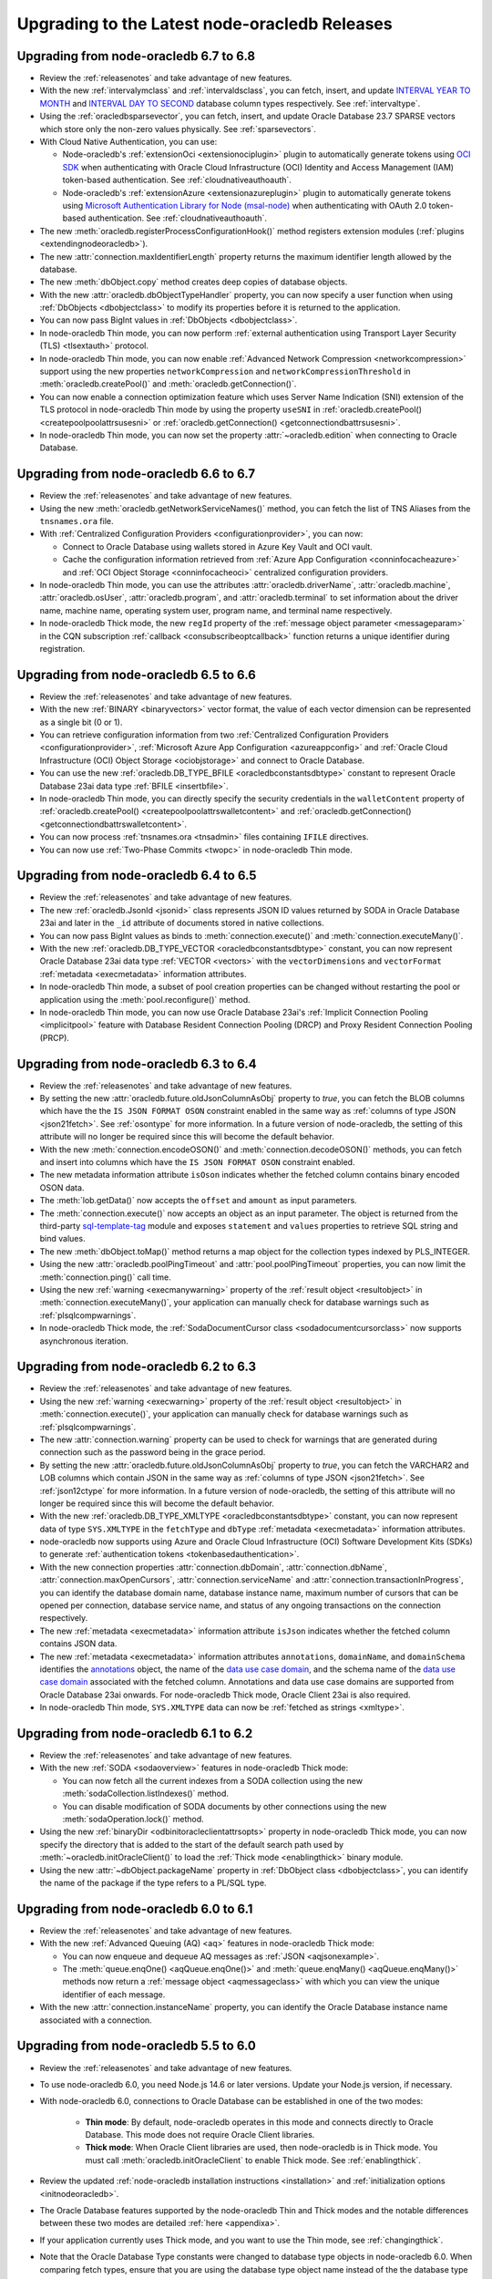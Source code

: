 .. _migrate:

**********************************************
Upgrading to the Latest node-oracledb Releases
**********************************************

.. _upgradev67v68:

Upgrading from node-oracledb 6.7 to 6.8
=======================================

- Review the :ref:`releasenotes` and take advantage of new features.

- With the new :ref:`intervalymclass` and :ref:`intervaldsclass`, you can
  fetch, insert, and update `INTERVAL YEAR TO MONTH <https://www.oracle.com/
  pls/topic/lookup?ctx=dblatest&id=GUID-7690645A-0EE3-46CA-90DE-
  C96DF5A01F8F>`__ and `INTERVAL DAY TO SECOND <https://www.oracle.com/pls/
  topic/lookup?ctx=dblatest&id=GUID-7690645A-0EE3-46CA-90DE-C96DF5A01F8F>`__
  database column types respectively. See :ref:`intervaltype`.

- Using the :ref:`oracledbsparsevector`, you can fetch, insert, and update
  Oracle Database 23.7 SPARSE vectors which store only the non-zero values
  physically. See :ref:`sparsevectors`.

- With Cloud Native Authentication, you can use:

  - Node-oracledb's :ref:`extensionOci <extensionociplugin>` plugin to
    automatically generate tokens using `OCI SDK <https://www.npmjs.com/
    package/oci-sdk>`__ when authenticating with Oracle Cloud Infrastructure
    (OCI) Identity and Access Management (IAM) token-based authentication. See
    :ref:`cloudnativeauthoauth`.

  - Node-oracledb's :ref:`extensionAzure <extensionazureplugin>` plugin to
    automatically generate tokens using `Microsoft Authentication Library for
    Node (msal-node) <https://www.npmjs.com/package/@azure/msal-node>`__ when
    authenticating with OAuth 2.0 token-based authentication. See
    :ref:`cloudnativeauthoauth`.

- The new :meth:`oracledb.registerProcessConfigurationHook()` method registers
  extension modules (:ref:`plugins <extendingnodeoracledb>`).

- The new :attr:`connection.maxIdentifierLength` property returns the maximum
  identifier length allowed by the database.

- The new :meth:`dbObject.copy` method creates deep copies of database
  objects.

- With the new :attr:`oracledb.dbObjectTypeHandler` property, you can now
  specify a user function when using :ref:`DbObjects <dbobjectclass>` to
  modify its properties before it is returned to the application.

- You can now pass BigInt values in :ref:`DbObjects <dbobjectclass>`.

- In node-oracledb Thin mode, you can now perform :ref:`external
  authentication using Transport Layer Security (TLS) <tlsextauth>` protocol.

- In node-oracledb Thin mode, you can now enable :ref:`Advanced Network
  Compression <networkcompression>` support using the new properties
  ``networkCompression`` and ``networkCompressionThreshold`` in
  :meth:`oracledb.createPool()` and :meth:`oracledb.getConnection()`.

- You can now enable a connection optimization feature which uses Server Name
  Indication (SNI) extension of the TLS protocol in node-oracledb Thin mode
  by using the property ``useSNI`` in
  :ref:`oracledb.createPool() <createpoolpoolattrsusesni>` or
  :ref:`oracledb.getConnection() <getconnectiondbattrsusesni>`.

- In node-oracledb Thin mode, you can now set the property
  :attr:`~oracledb.edition` when connecting to Oracle Database.

.. _upgradev66v67:

Upgrading from node-oracledb 6.6 to 6.7
=======================================

- Review the :ref:`releasenotes` and take advantage of new features.

- Using the new :meth:`oracledb.getNetworkServiceNames()` method, you can
  fetch the list of TNS Aliases from the ``tnsnames.ora`` file.

- With :ref:`Centralized Configuration Providers <configurationprovider>`, you
  can now:

  - Connect to Oracle Database using wallets stored in Azure Key Vault and OCI
    vault.

  - Cache the configuration information retrieved from
    :ref:`Azure App Configuration <conninfocacheazure>` and
    :ref:`OCI Object Storage <conninfocacheoci>` centralized configuration
    providers.

- In node-oracledb Thin mode, you can use the attributes
  :attr:`oracledb.driverName`, :attr:`oracledb.machine`,
  :attr:`oracledb.osUser`, :attr:`oracledb.program`, and
  :attr:`oracledb.terminal` to set information about the driver name, machine
  name, operating system user, program name, and terminal name respectively.

- In node-oracledb Thick mode, the new ``regId`` property of the
  :ref:`message object parameter <messageparam>` in the CQN subscription
  :ref:`callback <consubscribeoptcallback>` function returns a unique
  identifier during registration.

.. _upgradev65v66:

Upgrading from node-oracledb 6.5 to 6.6
=======================================

- Review the :ref:`releasenotes` and take advantage of new features.

- With the new :ref:`BINARY <binaryvectors>` vector format, the value
  of each vector dimension can be represented as a single bit (0 or 1).

- You can retrieve configuration information from two
  :ref:`Centralized Configuration Providers <configurationprovider>`,
  :ref:`Microsoft Azure App Configuration <azureappconfig>` and
  :ref:`Oracle Cloud Infrastructure (OCI) Object Storage <ociobjstorage>`
  and connect to Oracle Database.

- You can use the new :ref:`oracledb.DB_TYPE_BFILE <oracledbconstantsdbtype>`
  constant to represent Oracle Database 23ai data type
  :ref:`BFILE <insertbfile>`.

- In node-oracledb Thin mode, you can directly specify the security
  credentials in the ``walletContent`` property of
  :ref:`oracledb.createPool() <createpoolpoolattrswalletcontent>` and
  :ref:`oracledb.getConnection() <getconnectiondbattrswalletcontent>`.

- You can now process :ref:`tnsnames.ora <tnsadmin>` files containing ``IFILE``
  directives.

- You can now use :ref:`Two-Phase Commits <twopc>` in node-oracledb Thin mode.

.. _upgradev64v65:

Upgrading from node-oracledb 6.4 to 6.5
=======================================

- Review the :ref:`releasenotes` and take advantage of new features.

- The new :ref:`oracledb.JsonId <jsonid>` class represents JSON ID values
  returned by SODA in Oracle Database 23ai and later in the ``_id`` attribute
  of documents stored in native collections.

- You can now pass BigInt values as binds to :meth:`connection.execute()` and
  :meth:`connection.executeMany()`.

- With the new :ref:`oracledb.DB_TYPE_VECTOR <oracledbconstantsdbtype>`
  constant, you can now represent Oracle Database 23ai data type
  :ref:`VECTOR <vectors>` with the ``vectorDimensions`` and ``vectorFormat``
  :ref:`metadata <execmetadata>` information attributes.

- In node-oracledb Thin mode, a subset of pool creation properties can be
  changed without restarting the pool or application using the
  :meth:`pool.reconfigure()` method.

- In node-oracledb Thin mode, you can now use Oracle Database 23ai's
  :ref:`Implicit Connection Pooling <implicitpool>` feature with Database
  Resident Connection Pooling (DRCP) and Proxy Resident Connection Pooling
  (PRCP).

.. _upgradev63v64:

Upgrading from node-oracledb 6.3 to 6.4
=======================================

- Review the :ref:`releasenotes` and take advantage of new features.

- By setting the new :attr:`oracledb.future.oldJsonColumnAsObj` property to
  *true*, you can fetch the BLOB columns which have the the
  ``IS JSON FORMAT OSON`` constraint enabled in the same way as
  :ref:`columns of type JSON <json21fetch>`. See
  :ref:`osontype` for more information. In a future version of
  node-oracledb, the setting of this attribute will no longer be required
  since this will become the default behavior.

- With the new :meth:`connection.encodeOSON()` and
  :meth:`connection.decodeOSON()` methods, you can fetch and insert into
  columns which have the ``IS JSON FORMAT OSON`` constraint enabled.

- The new metadata information attribute ``isOson`` indicates whether the
  fetched column contains binary encoded OSON data.

- The :meth:`lob.getData()` now accepts the ``offset`` and ``amount`` as input
  parameters.

- The :meth:`connection.execute()` now accepts an object as an input
  parameter. The object is returned from the third-party
  `sql-template-tag <https://www.npmjs.com/package/sql-template-
  tag#oracledb>`__ module and exposes ``statement`` and ``values`` properties
  to retrieve SQL string and bind values.

- The new :meth:`dbObject.toMap()` method returns a map object for the
  collection types indexed by PLS_INTEGER.

- Using the new :attr:`oracledb.poolPingTimeout` and
  :attr:`pool.poolPingTimeout` properties, you can now limit the
  :meth:`connection.ping()` call time.

- Using the new :ref:`warning <execmanywarning>` property of the
  :ref:`result object <resultobject>` in :meth:`connection.executeMany()`,
  your application can manually check for database warnings such as
  :ref:`plsqlcompwarnings`.

- In node-oracledb Thick mode, the
  :ref:`SodaDocumentCursor class <sodadocumentcursorclass>` now supports
  asynchronous iteration.

.. _upgradev62v63:

Upgrading from node-oracledb 6.2 to 6.3
=======================================

- Review the :ref:`releasenotes` and take advantage of new features.

- Using the new :ref:`warning <execwarning>` property of the
  :ref:`result object <resultobject>` in :meth:`connection.execute()`, your
  application can manually check for database warnings such as
  :ref:`plsqlcompwarnings`.

- The new :attr:`connection.warning` property can be used to check for
  warnings that are generated during connection such as the password being in
  the grace period.

- By setting the new :attr:`oracledb.future.oldJsonColumnAsObj` property to
  *true*, you can fetch the VARCHAR2 and LOB columns which contain JSON in the
  same way as :ref:`columns of type JSON <json21fetch>`. See
  :ref:`json12ctype` for more information. In a future version of
  node-oracledb, the setting of this attribute will no longer be required
  since this will become the default behavior.

- With the new :ref:`oracledb.DB_TYPE_XMLTYPE <oracledbconstantsdbtype>`
  constant, you can now represent data of type ``SYS.XMLTYPE`` in the
  ``fetchType`` and ``dbType`` :ref:`metadata <execmetadata>` information
  attributes.

- node-oracledb now supports using Azure and Oracle Cloud Infrastructure (OCI)
  Software Development Kits (SDKs) to generate
  :ref:`authentication tokens <tokenbasedauthentication>`.

- With the new connection properties :attr:`connection.dbDomain`,
  :attr:`connection.dbName`, :attr:`connection.maxOpenCursors`,
  :attr:`connection.serviceName` and :attr:`connection.transactionInProgress`,
  you can identify the database domain name, database instance name, maximum
  number of cursors that can be opened per connection, database service name,
  and status of any ongoing transactions on the connection respectively.

- The new :ref:`metadata <execmetadata>` information attribute ``isJson``
  indicates whether the fetched column contains JSON data.

- The new :ref:`metadata <execmetadata>` information attributes
  ``annotations``, ``domainName``, and ``domainSchema`` identifies the
  `annotations <https://www.oracle.com/pls/topic/lookup?ctx=dblatest&id=
  GUID-1AC16117-BBB6-4435-8794-2B99F8F68052>`__ object, the name of the
  `data use case domain <https://www.oracle.com/pls/topic/lookup?ctx=dblatest&
  id=GUID-17D3A9C6-D993-4E94-BF6B-CACA56581F41>`_, and the schema name of the
  `data use case domain <https://www.oracle.com/pls/topic/lookup?ctx=dblatest&
  id=GUID-17D3A9C6-D993-4E94-BF6B-CACA56581F41>`__ associated with the fetched
  column. Annotations and data use case domains are supported from Oracle
  Database 23ai onwards. For node-oracledb Thick mode, Oracle Client 23ai is
  also required.

- In node-oracledb Thin mode, ``SYS.XMLTYPE`` data can now be
  :ref:`fetched as strings <xmltype>`.

.. _upgradev61v62:

Upgrading from node-oracledb 6.1 to 6.2
=======================================

- Review the :ref:`releasenotes` and take advantage of new features.

- With the new :ref:`SODA <sodaoverview>` features in node-oracledb Thick
  mode:

  - You can now fetch all the current indexes from a SODA collection using the
    new :meth:`sodaCollection.listIndexes()` method.

  - You can disable modification of SODA documents by other connections using
    the new :meth:`sodaOperation.lock()` method.

- Using the new :ref:`binaryDir <odbinitoracleclientattrsopts>` property in
  node-oracledb Thick mode, you can now specify the directory that is added to
  the start of the default search path used by
  :meth:`~oracledb.initOracleClient()` to load the
  :ref:`Thick mode <enablingthick>` binary module.

- Using the new :attr:`~dbObject.packageName` property in
  :ref:`DbObject class <dbobjectclass>`, you can identify the name of the
  package if the type refers to a PL/SQL type.

.. _upgradev60v61:

Upgrading from node-oracledb 6.0 to 6.1
=======================================

- Review the :ref:`releasenotes` and take advantage of new features.

- With the new :ref:`Advanced Queuing (AQ) <aq>` features in node-oracledb
  Thick mode:

  - You can now enqueue and dequeue AQ messages as :ref:`JSON <aqjsonexample>`.

  - The :meth:`queue.enqOne() <aqQueue.enqOne()>` and
    :meth:`queue.enqMany() <aqQueue.enqMany()>` methods now return a
    :ref:`message object <aqmessageclass>` with which you can view the unique
    identifier of each message.

- With the new :attr:`connection.instanceName` property, you can identify the
  Oracle Database instance name associated with a connection.

.. _upgradev55v60:

Upgrading from node-oracledb 5.5 to 6.0
=======================================

- Review the :ref:`releasenotes` and take advantage of new features.

- To use node-oracledb 6.0, you need Node.js 14.6 or later versions. Update
  your Node.js version, if necessary.

- With node-oracledb 6.0, connections to Oracle Database can be established
  in one of the two modes:

   - **Thin mode**: By default, node-oracledb operates in this mode and
     connects directly to Oracle Database. This mode does not require Oracle
     Client libraries.
   - **Thick mode**: When Oracle Client libraries are used, then node-oracledb
     is in Thick mode. You must call :meth:`oracledb.initOracleClient`
     to enable Thick mode. See :ref:`enablingthick`.

- Review the updated :ref:`node-oracledb installation instructions
  <installation>` and :ref:`initialization options <initnodeoracledb>`.

- The Oracle Database features supported by the node-oracledb Thin and Thick
  modes and the notable differences between these two modes are detailed
  :ref:`here <appendixa>`.

- If your application currently uses Thick mode, and you want to use the Thin
  mode, see :ref:`changingthick`.

- Note that the Oracle Database Type constants were changed to database type
  objects in node-oracledb 6.0. When comparing fetch types, ensure that you
  are using the database type object name instead of the the database type
  number. For example, use
  ``result.metadata[0].fetchType == oracledb.DB_TYPE_VARCHAR`` instead of
  ``result.metadata[0].fetchType == 2001``.

- Oracle Database DATE and TIMESTAMP types are now returned as JavaScript date
  types in the application's timezone. These database types are no longer
  fetched or bound as TIMESTAMP WITH LOCAL TIME ZONE. The connection session
  time zone does not impact these database types. There is no change to the
  handling of TIMESTAMP WITH TIMEZONE and TIMESTAMP WITH LOCAL TIMEZONE types.

- The execution option attribute ``fetchInfo`` was deprecated. You can use the
  :ref:`fetchtypehandler` functionality instead which has introduced a new
  :attr:`oracledb.fetchTypeHandler` and equivalent execution option which allows
  you to alter the queried data before it is returned to the application.

- The previously deprecated Token-Based Authentication ``accessTokenCallback``
  attribute has been removed. Use
  :ref:`accessToken <createpoolpoolattrsaccesstoken>` instead.

- Extended metadata is now always returned for queries. The
  ``oracledb.extendedMetaData`` and equivalent
  :ref:`execution attribute <propexecextendedmetadata>` values are
  ignored.

- The node-oracledb Thin and Thick modes may return different errors in some
  scenarios. See :ref:`exceptions`.

- The node-oracledb Thick mode uses Oracle Database's National Language Support
  (NLS) functionality to assist in globalizing applications. The node-oracledb
  Thin mode uses Node.js localization functions. See :ref:`nls`.

.. _changingthick:

Changing Applications to Use node-oracledb Thin Mode
----------------------------------------------------

Changing an existing application that currently uses :ref:`Thick mode
<thickarch>` to use Thin mode may require a few changes as detailed below.

1. Review :ref:`featuresummary` and :ref:`modediff` to ensure that all the
   features required for your application are supported by the Thin mode.

   The node-oracledb Thin and Thick modes can both connect to on-premises
   databases and Oracle Cloud databases. However, the node-oracledb Thin mode
   does not support some of the advanced Oracle Database features such as
   Application Continuity (AC), Advanced Queuing (AQ), Continuous Query
   Notification (CQN), SODA, and Sharding.

2. If you are upgrading from node-oracledb 5.5, then review
   :ref:`upgradev55v60`.

3. Remove all calls to :meth:`oracledb.initOracleClient()` from the
   application since this enables the node-oracledb Thick mode.

4. If the ``configDir`` parameter of :meth:`~oracledb.initOracleClient` had
   been used, then set the ``configDir`` attribute of any
   :meth:`oracledb.getConnection()` or :meth:`oracledb.createPool()` calls.

5. If the application is connecting using a :ref:`TNS alias <tnsnames>` and is
   looking up that alias in a ``tnsnames.ora`` file from a "default" location
   such as the    Instant Client ``network/admin/`` subdirectory, in
   ``$ORACLE_HOME/network/admin/``, or in
   ``$ORACLE_BASE/homes/XYZ/network/admin/`` (in a read-only Oracle Database
   home), then the configuration file directory must now explicitly be set.
   See :ref:`usingconfigfiles`.

6. The node-oracledb Thin mode does not support ``sqlnet.ora`` files. Some of
   these parameters can be set as :meth:`~oracledb.getConnection()` or
   :meth:`~oracledb.createPool()` attributes, or in an Easy Connect string, or
   in the ``tnsnames.ora`` file connect descriptors.

7. If you were using node-oracledb in an ORACLE_HOME database installation
   environment, you will now need to use an explicit connection string since
   the ``ORACLE_SID`` environment variable is not used in node-oracledb Thin
   mode.

8. Remove calls to :attr:`oracledb.oracleclientVersion()` and
   :attr:`oracledb.oracleclientVersionString` which are only available in
   the node-oracledb Thick mode. Oracle Client libraries are not used
   in Thin mode.

9. Ensure that any assumptions about when connections are created in the
   connection pool are eliminated. The node-oracledb Thin mode creates
   connections in an async fashion and so :meth:`oracledb.createPool()` will
   return before any, or all, minimum number of connections are created. The
   attribute :attr:`pool.connectionsOpen` will change over time and will not
   be equal to :attr:`pool.poolMin` immediately after the pool is created. In
   node-oracledb Thick mode and earlier node-oracledb versions,
   ``oracledb.createPool()`` does not return control to the application until
   all the ``pool.poolMin`` connections were created.

10. Make any additional code changes required for :ref:`exceptions` differences,
    or :ref:`nls` differences.

11. When you are satisfied, you can optionally remove Oracle Client
    libraries. For example, by deleting your Oracle Instant Client directory.

You can find the node-oracledb mode by checking node-oracledb attributes or
querying the ``V$SESSION_CONNECT_INFO`` table, see :ref:`vsessconinfo`.

.. _upgradev54v55:

Upgrading from node-oracledb 5.4 to 5.5
=======================================

- Review the :ref:`releasenotes` and take advantage of new features.

- With the new Oracle Advanced Queuing (AQ) :ref:`Recipient Lists
  <aqrecipientlists>`, you can now specify a list of recipients when enqueuing
  a message.

- Take advantage of the new :ref:`Open Authorization (OAuth 2.0)
  <oauthtokenbasedauthentication>` token-based authentication which allows
  users to authenticate to Oracle Database using Microsoft Azure Active
  Directory OAuth 2.0 tokens.

- The connection pool creation attribute ``accessTokenCallback`` is
  deprecated. Use :ref:`accessToken <createpoolpoolattrsaccesstoken>` instead.

- The ``pool.setAccessToken()`` method is deprecated.

.. _upgradev53v54:

Upgrading from node-oracledb 5.3 to 5.4
=======================================

- Review the :ref:`releasenotes` and take advantage of new features.

- With the :meth:`connection.isHealthy()` function, you can perform a local
  connection health check.

- Take advantage of :ref:`token-based authentication
  <iamtokenbasedauthentication>` when establishing pool based connections and
  standalone connections.

- The new :attr:`~error.stack` property in Error object aids in diagnosis of
  errors.

.. _upgradev52v53:

Upgrading from node-oracledb 5.2 to 5.3
=======================================

- Review the :ref:`releasenotes` and take advantage of new features.

- Using the ``keepInStmtCache`` option in :ref:`execute()
  <propexeckeepinstmtcache>`, :ref:`executeMany()
  <executemanyoptkeepinstmtcache>`, and :ref:`queryStream()
  <propexeckeepinstmtcache>`, you can control whether executed statements
  should be retained in the Statement Cache.

- The connection pool statistics is encapsulated in a
  :ref:`PoolStatistics Class <poolstatisticsclass>`. The
  :meth:`poolstatistics.logStatistics()` function is added which is
  equivalent to the existing :meth:`pool.logStatistics()` function. The
  exposed pool properties are ``user``, ``connectString``, ``edition``,
  ``events``, ``externalAuth``, and ``homogeneous`` on the Pool and
  PoolStatistics classes.

- Take advantage of the :ref:`Two-Phase Commit <twopc>` feature.

.. _migratev51v52:

Upgrading from node-oracledb 5.1 to 5.2
=======================================

- Review the :ref:`releasenotes` and take advantage of new features.

- Review the dead connection detection changes and adjust any
  application error checks to look for the new error *DPI-1080*.

- Replace obsolete uses of ``_enableStats`` and ``_logStats()`` with
  the new functionality
  :ref:`enableStatistics <createpoolpoolattrsstats>`,
  :meth:`~pool.getStatistics()`, and :meth:`~pool.logStatistics()`.

.. _migratev42v50:

Upgrading from node-oracledb 4.2 to 5.0
=======================================

- Review the :ref:`releasenotes` and take advantage of new features.

- Review the updated installation and initialization options in the
  :ref:`node-oracledb installation
  instructions <installation>` and :ref:`Initializing Node-oracledb
  <initnodeoracledb>`, particularly
  around how node-oracledb can locate Oracle Client libraries.

- Choose a sensible value for the new *Pool*
  :attr:`~oracledb.queueMax` attribute, so that applications
  get the new error only under abnormal connection load. To allow all
  pooled connection requests to be queued (the previous behavior), set
  it to -1.

- Take advantage of the new
  :ref:`prefetchRows <propexecprefetchrows>` attribute to re-tune SQL
  queries.

- Support for custom Promises was necessarily removed due to a
  refactoring of the module’s JavaScript layer. Code should be migrated
  to use the native Node.js Promise implementation.

- The function call parameter errors *NJS-005: invalid value for
  parameter* and *NJS-009: invalid number of parameters* are now passed
  through the callback, if one is used. In earlier versions they were
  thrown without the ability for them to be caught.

.. _migratev41v42:

Upgrading from node-oracledb 4.1 to 4.2
=======================================

- Review the :ref:`releasenotes` and take advantage of new features.

- Review the updated Lob stream documentation. The best practice is to
  use the ``end`` event (for readable streams) and ``finish`` event
  (for writeable streams) instead of depending on the ``close`` event.
  Applications should migrate to the Node.js 8
  :meth:`~lob.destroy()` method instead of the deprecated
  node-oracledb :meth:`~lob.close()` method. Note that unlike
  ``close()``, the ``destroy()`` method does not take a callback
  parameter. If ``destroy()`` is given an error argument, an ``error``
  event is emitted with this error.

.. _migratev40v41:

Upgrading from node-oracledb 4.0 to 4.1
=======================================

- Review the :ref:`releasenotes` and take advantage of new features.

- Review your application use of node-oracledb error messages since
  some have changed.

- Note that the default for :attr:`oracledb.events` has
  reverted to *false*. If you relied on it being *true*, then
  explicitly set it.

.. _migratev31v40:

Upgrading from node-oracledb 3.1 to 4.0
=======================================

- Review the :ref:`releasenotes` and take advantage of new features.

- Update Node.js, if necessary. Node-oracledb 4.0 requires

   - Node.js 8.16 or higher
   - Node.js 10.16, or higher
   - Node.js 12

- Review error handling. Some errors have changed. All exceptions are
  now passed through the error callback.

- Code that relied on numeric values for the :ref:`node-oracledb Type
  Constants <oracledbconstantsnodbtype>` and :ref:`Oracle Database Type
  Constants <oracledbconstantsdbtype>` will need updating. Use the
  constant names instead of their values.

- To view node-oracledb class information, update code to use
  ``Object.getPrototypeOf()``.

- Optionally migrate :attr:`~oracledb.outFormat` constants to the new,
  preferred names
  :ref:`OUT_FORMAT_ARRAY <oracledbconstantsoutformat>` and
  :ref:`OUT_FORMAT_OBJECT <oracledbconstantsoutformat>`.

Earlier node-oracledb Versions
==============================

Documentation about node-oracledb version 1 is
`here <https://github.com/oracle/node-oracledb/blob/node-oracledb-v1/doc/api.md>`__.

Documentation about node-oracledb version 2 is
`here <https://github.com/oracle/node-oracledb/blob/v2.3.0/doc/api.md>`__.

Documentation about node-oracledb version 3 is
`here <https://github.com/oracle/node-oracledb/blob/v3.1.2/doc/api.md>`__.

Documentation about node-oracledb version 4 is
`here <https://github.com/oracle/node-oracledb/blob/v4.2.0/doc/api.md>`__.
